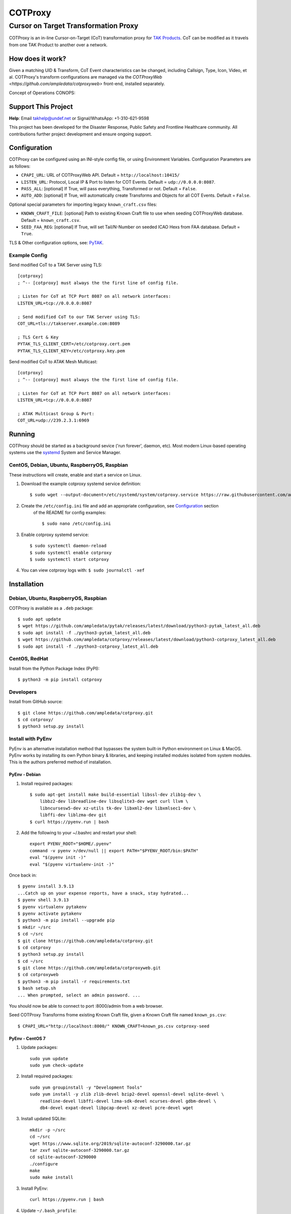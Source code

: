********
COTProxy
********

Cursor on Target Transformation Proxy
#####################################

COTProxy is an in-line Cursor-on-Target (CoT) transformation proxy for `TAK Products <https://tak.gov>`_.
CoT can be modified as it travels from one TAK Product to another over a network.

.. image:: https://raw.githubusercontent.com/ampledata/cotproxy/main/docs/youtube.png
    :alt: YouTube: Getting started with COTProxy
    :target: https://www.youtube.com/watch?v=ltVxh1uQ_EQ

How does it work?
=================
Given a matching UID & Transform, CoT Event characteristics can be changed, including 
Callsign, Type, Icon, Video, et al. COTProxy's transform configurations are 
managed via the `COTProxyWeb <https://github.com/ampledata/cotproxyweb>` front-end, installed separately.

Concept of Operations CONOPS:

.. image:: https://raw.githubusercontent.com/ampledata/cotproxy/main/docs/cotproxy-concept.png
   :alt: COTProxy Concept of Operations CONOPS
   :target: https://raw.githubusercontent.com/ampledata/cotproxy/main/docs/cotproxy-concept.png


Support This Project
====================

**Help**: Email takhelp@undef.net or Signal/WhatsApp: +1-310-621-9598

This project has been developed for the Disaster Response, Public Safety and
Frontline Healthcare community. All contributions further project development and 
ensure ongoing support.

.. image:: https://www.buymeacoffee.com/assets/img/custom_images/orange_img.png
    :target: https://www.buymeacoffee.com/ampledata
    :alt: Support Development: Buy me a coffee!


Configuration
=============

COTProxy can be configured using an INI-style config file, or using 
Environment Variables. Configuration Parameters are as follows:

* ``CPAPI_URL``: URL of COTProxyWeb API. Default = ``http://localhost:10415/``
* ``LISTEN_URL``: Protocol, Local IP & Port to listen for COT Events. Default = ``udp://0.0.0.0:8087``.
* ``PASS_ALL``: [optional] If True, will pass everything, Transformed or not. Default = ``False``.
* ``AUTO_ADD``: [optional] If True, will automatically create Transforms and Objects for all COT Events. Default = ``False``.

Optional special parameters for importing legacy ``known_craft.csv`` files:

* ``KNOWN_CRAFT_FILE``: [optional] Path to existing Known Craft file to use when seeding COTProxyWeb database. Default = ``known_craft.csv``.
* ``SEED_FAA_REG``: [optional] If True, will set Tail/N-Number on seeded ICAO Hexs from FAA database. Default = ``True``.

TLS & Other configuration options, see: `PyTAK <https://github.com/ampledata/pytak#configuration-parameters>`_.


Example Config
--------------

Send modified CoT to a TAK Server using TLS::

    [cotproxy]
    ; ^-- [cotproxy] must always the the first line of config file.

    ; Listen for CoT at TCP Port 8087 on all network interfaces:
    LISTEN_URL=tcp://0.0.0.0:8087

    ; Send modified CoT to our TAK Server using TLS:
    COT_URL=tls://takserver.example.com:8089

    ; TLS Cert & Key
    PYTAK_TLS_CLIENT_CERT=/etc/cotproxy.cert.pem
    PYTAK_TLS_CLIENT_KEY=/etc/cotproxy.key.pem

Send modified CoT to ATAK Mesh Multicast::
    
    [cotproxy]
    ; ^-- [cotproxy] must always the the first line of config file.

    ; Listen for CoT at TCP Port 8087 on all network interfaces:
    LISTEN_URL=tcp://0.0.0.0:8087

    ; ATAK Multicast Group & Port:
    COT_URL=udp://239.2.3.1:6969


Running
=======

COTProxy should be started as a background sevice ('run forever', daemon, etc). 
Most modern Linux-based operating systems use the `systemd <https://systemd.io/>`_ 
System and Service Manager.

CentOS, Debian, Ubuntu, RaspberryOS, Raspbian
---------------------------------------------

These instructions will create, enable and start a service on Linux.

1. Download the example cotproxy systemd service definition::

    $ sudo wget --output-document=/etc/systemd/system/cotproxy.service https://raw.githubusercontent.com/ampledata/cotproxy/main/cotproxy.service

2. Create the ``/etc/config.ini`` file and add an appropriate configuration, see `Configuration <#Configuration>`_ section 
    of the README for config examples::
    
    $ sudo nano /etc/config.ini

3. Enable cotproxy systemd service::
    
    $ sudo systemctl daemon-reload
    $ sudo systemctl enable cotproxy
    $ sudo systemctl start cotproxy

4. You can view cotproxy logs with: ``$ sudo journalctl -xef``


Installation
============

Debian, Ubuntu, RaspberryOS, Raspbian
-------------------------------------
COTProxy is available as a ``.deb`` package::

    $ sudo apt update
    $ wget https://github.com/ampledata/pytak/releases/latest/download/python3-pytak_latest_all.deb
    $ sudo apt install -f ./python3-pytak_latest_all.deb
    $ wget https://github.com/ampledata/cotproxy/releases/latest/download/python3-cotproxy_latest_all.deb
    $ sudo apt install -f ./python3-cotproxy_latest_all.deb

CentOS, RedHat
--------------
Install from the Python Package Index (PyPI)::

    $ python3 -m pip install cotproxy

Developers
----------
Install from GitHub source::

    $ git clone https://github.com/ampledata/cotproxy.git
    $ cd cotproxy/
    $ python3 setup.py install


Install with PyEnv
------------------
PyEnv is an alternative installation method that bypasses the system built-in Python environment on Linux & MacOS. PyEnv 
works by installing its own Python binary & libraries, and keeping installed modules isolated from system modules. This 
is the authors preferred method of installation.

PyEnv - Debian 
^^^^^^^^^^^^^^
1. Install required packages::

    $ sudo apt-get install make build-essential libssl-dev zlib1g-dev \
        libbz2-dev libreadline-dev libsqlite3-dev wget curl llvm \
        libncursesw5-dev xz-utils tk-dev libxml2-dev libxmlsec1-dev \
        libffi-dev liblzma-dev git
    $ curl https://pyenv.run | bash


2. Add the following to your ~/.bashrc and restart your shell::

    export PYENV_ROOT="$HOME/.pyenv"
    command -v pyenv >/dev/null || export PATH="$PYENV_ROOT/bin:$PATH"
    eval "$(pyenv init -)"
    eval "$(pyenv virtualenv-init -)"

Once back in::

    $ pyenv install 3.9.13
    ...Catch up on your expense reports, have a snack, stay hydrated...
    $ pyenv shell 3.9.13
    $ pyenv virtualenv pytakenv
    $ pyenv activate pytakenv
    $ python3 -m pip install --upgrade pip
    $ mkdir ~/src
    $ cd ~/src
    $ git clone https://github.com/ampledata/cotproxy.git
    $ cd cotproxy
    $ python3 setup.py install
    $ cd ~/src
    $ git clone https://github.com/ampledata/cotproxyweb.git
    $ cd cotproxyweb
    $ python3 -m pip install -r requirements.txt
    $ bash setup.sh
    ... When prompted, select an admin password. ...

You should now be able to connect to port :8000/admin from a web browser.

Seed COTProxy Transforms frome existing Known Craft file, given a Known Craft 
file named ``known_ps.csv``::

    $ CPAPI_URL="http://localhost:8000/" KNOWN_CRAFT=known_ps.csv cotproxy-seed


PyEnv - CentOS 7
^^^^^^^^^^^^^^^^

1. Update packages::

    sudo yum update
    sudo yum check-update

2. Install required packages::

    sudo yum groupinstall -y "Development Tools"
    sudo yum install -y zlib zlib-devel bzip2-devel openssl-devel sqlite-devel \
        readline-devel libffi-devel lzma-sdk-devel ncurses-devel gdbm-devel \
        db4-devel expat-devel libpcap-devel xz-devel pcre-devel wget

3. Install updated SQLite::

    mkdir -p ~/src
    cd ~/src
    wget https://www.sqlite.org/2019/sqlite-autoconf-3290000.tar.gz
    tar zxvf sqlite-autoconf-3290000.tar.gz
    cd sqlite-autoconf-3290000
    ./configure
    make
    sudo make install

3. Install PyEnv::
    
    curl https://pyenv.run | bash

4. Update ``~/.bash_profile``:

The following chunk of code should be appended to the end of your ``~/.bash_profile``, 
either using a text editor like ``vi``, ``vim``, ``nano`` or ``pico``. Once added, 
reload your environment by running: ``source ~/.bash_profile``::

    export PYENV_ROOT="$HOME/.pyenv"
    command -v pyenv >/dev/null || export PATH="$PYENV_ROOT/bin:$PATH"
    eval "$(pyenv init -)"
    eval "$(pyenv virtualenv-init -)"
    export PATH=/opt/sqlite/bin:$PATH
    export LD_LIBRARY_PATH=/opt/sqlite/lib
    export LD_RUN_PATH=/opt/sqlite/lib
    export C_INCLUDE_PATH=/opt/sqlite/include
    export CPLUS_INCLUDE_PATH=/opt/sqlite/include

5. Install Python 3.9 environment::

    pyenv install 3.9.13
    pyenv shell 3.9.13
    pyenv virtualenv cpenv

6. Install cotproxy::

    mkdir -p ~/src
    cd ~/src
    wget https://github.com/ampledata/cotproxy/archive/refs/tags/v1.0.0b2.tar.gz
    tar -zvxf v1.0.0b2.tar.gz
    cd cotproxy-1.0.0b2/
    python3 setup.py install

7. Install & Initialize cotproxyweb::

    mkdir -p ~/src
    cd ~/src
    git clone https://github.com/ampledata/cotproxyweb.git
    cd cotproxyweb/
    python3 -m pip install -r requirements.txt
    python3 manage.py migrate
    python3 manage.py createsuperuser \
    --username admin --email admin@undef.net
    python3 manage.py runserver 0:8000

8. From here follow the `Running <#Running>`_ section of the README.


Source
======
Github: https://github.com/ampledata/cotproxy


Author
======
Greg Albrecht W2GMD oss@undef.net

https://ampledata.org/


Copyright
=========
COTProxy is Copyright 2022 Greg Albrecht


License
=======
COTProxy is licensed under the Apache License, Version 2.0. See LICENSE for details.
